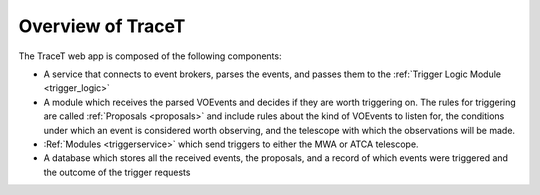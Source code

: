 .. _overview:

Overview of TraceT
==================

The TraceT web app is composed of the following components:

- A service that connects to event brokers, parses the events, and passes them to the :ref:`Trigger Logic Module <trigger_logic>`
- A module which receives the parsed VOEvents and decides if they are worth triggering on. The rules for triggering are called :ref:`Proposals <proposals>` and include rules about the kind of VOEvents to listen for, the conditions under which an event is considered worth observing, and the telescope with which the observations will be made.
- :Ref:`Modules <triggerservice>` which send triggers to either the MWA or ATCA telescope.
- A database which stores all the received events, the proposals, and a record of which events were triggered and the outcome of the trigger requests